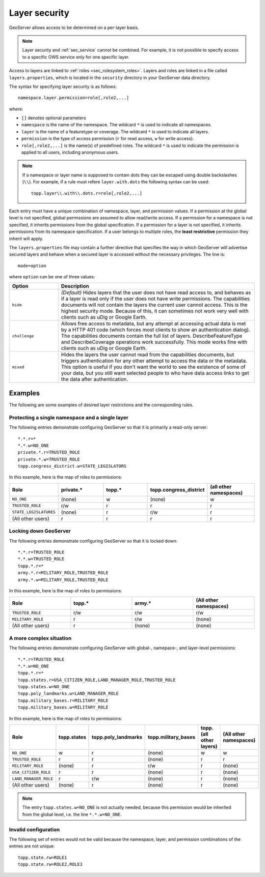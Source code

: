 .. _sec_layer:

Layer security
==============

GeoServer allows access to be determined on a per-layer basis.

.. note::  Layer security and :ref:`sec_service` cannot be combined.  For example, it is not possible to specify access to a specific OWS service only for one specific layer.

Access to layers are linked to :ref:`roles <sec_rolesystem_roles>`.  Layers and roles are linked in a file called ``layers.properties``, which is located in the ``security`` directory in your GeoServer data directory.

The syntax for specifying layer security is as follows::

  namespace.layer.permission=role[,role2,...]

where:

* ``[]`` denotes optional parameters
* ``namespace`` is the name of the namespace. The wildcard ``*`` is used to indicate all namespaces.
* ``layer`` is the name of a featuretype or coverage. The wildcard ``*`` is used to indicate all layers.
* ``permission`` is the type of access permission (``r`` for read access, ``w`` for write access).
* ``role[,role2,...]`` is the name(s) of predefined roles. The wildcard ``*`` is used to indicate the permission is applied to all users, including anonymous users.

.. note:: 

   If a namespace or layer name is supposed to contain dots they can be escaped using double backslashes (``\\``). For example, if a rule must refere ``layer.with.dots`` the following syntax can be used::

     topp.layer\\.with\\.dots.r=role[,role2,...]

Each entry must have a unique combination of namespace, layer, and permission values.  If a permission at the global level is not specified, global permissions are assumed to allow read/write access.  If a permission for a namespace is not specified, it inherits permissions from the global specification.  If a permission for a layer is not specified, it inherits permissions from its namespace specification.  If a user belongs to multiple roles, the **least restrictive** permission they inherit will apply.

The ``layers.properties`` file may contain a further directive that specifies the way in which GeoServer will advertise secured layers and behave when a secured layer is accessed without the necessary privileges. The line is::

   mode=option

where ``option`` can be one of three values:

.. list-table::
   :widths: 20 80

   * - **Option**
     - **Description**
   * - ``hide``
     - *(Default)* Hides layers that the user does not have read access to, and behaves as if a layer is read only if the user does not have write permissions. The capabilities documents will not contain the layers the current user cannot access. This is the highest security mode.  Because of this, it can sometimes not work very well with clients such as uDig or Google Earth.
   * - ``challenge``
     - Allows free access to metadata, but any attempt at accessing actual data is met by a HTTP 401 code (which forces most clients to show an authentication dialog). The capabilities documents contain the full list of layers.  DescribeFeatureType and DescribeCoverage operations work successfully.  This mode works fine with clients such as uDig or Google Earth.
   * - ``mixed``
     - Hides the layers the user cannot read from the capabilities documents, but triggers authentication for any other attempt to access the data or the metadata. This option is useful if you don't want the world to see the existence of some of your data, but you still want selected people to who have data access links to get the data after authentication.



Examples
--------

The following are some examples of desired layer restrictions and the corresponding rules.

Protecting a single namespace and a single layer
~~~~~~~~~~~~~~~~~~~~~~~~~~~~~~~~~~~~~~~~~~~~~~~~

The following entries demonstrate configuring GeoServer so that it is primarily a read-only server::

   *.*.r=*
   *.*.w=NO_ONE
   private.*.r=TRUSTED_ROLE
   private.*.w=TRUSTED_ROLE
   topp.congress_district.w=STATE_LEGISLATORS

In this example, here is the map of roles to permissions:

.. list-table::
   :widths: 20 20 20 20 20
   :header-rows: 1

   * - Role
     - private.*
     - topp.*
     - topp.congress_district
     - (all other namespaces)
   * - ``NO_ONE``
     - (none)
     - w
     - (none)
     - w
   * - ``TRUSTED_ROLE``
     - r/w
     - r
     - r
     - r
   * - ``STATE_LEGISLATURES``
     - (none)
     - r
     - r/w
     - r
   * - (All other users)
     - r
     - r
     - r
     - r

Locking down GeoServer
~~~~~~~~~~~~~~~~~~~~~~

The following entries demonstrate configuring GeoServer so that it is locked down::

   *.*.r=TRUSTED_ROLE
   *.*.w=TRUSTED_ROLE
   topp.*.r=*
   army.*.r=MILITARY_ROLE,TRUSTED_ROLE
   army.*.w=MILITARY_ROLE,TRUSTED_ROLE

In this example, here is the map of roles to permissions:

.. list-table::
   :widths: 25 25 25 25
   :header-rows: 1

   * - Role
     - topp.*
     - army.*
     - (All other namespaces)
   * - ``TRUSTED_ROLE``
     - r/w
     - r/w
     - r/w
   * - ``MILITARY_ROLE``
     - r
     - r/w
     - (none)
   * - (All other users)
     - r
     - (none)
     - (none)

A more complex situation
~~~~~~~~~~~~~~~~~~~~~~~~

The following entries demonstrate configuring GeoServer with global-, namepace-, and layer-level permissions::

   *.*.r=TRUSTED_ROLE
   *.*.w=NO_ONE
   topp.*.r=*
   topp.states.r=USA_CITIZEN_ROLE,LAND_MANAGER_ROLE,TRUSTED_ROLE
   topp.states.w=NO_ONE
   topp.poly_landmarks.w=LAND_MANAGER_ROLE
   topp.military_bases.r=MILITARY_ROLE
   topp.military_bases.w=MILITARY_ROLE

In this example, here is the map of roles to permissions:

.. list-table::
   :widths: 25 15 15 15 15 15
   :header-rows: 1

   * - Role
     - topp.states
     - topp.poly_landmarks
     - topp.military_bases
     - topp.(all other layers)
     - (All other namespaces)
   * - ``NO_ONE``
     - w
     - r
     - (none)
     - w
     - w
   * - ``TRUSTED_ROLE``
     - r
     - r
     - (none)
     - r
     - r
   * - ``MILITARY_ROLE``
     - (none)
     - r
     - r/w
     - r
     - (none)
   * - ``USA_CITIZEN_ROLE``
     - r
     - r
     - (none)
     - r
     - (none)
   * - ``LAND_MANAGER_ROLE``
     - r
     - r/w
     - (none)
     - r
     - (none)
   * - (All other users)
     - (none)
     - r
     - (none)
     - r
     - (none)

.. note:: The entry ``topp.states.w=NO_ONE`` is not actually needed, because this permission would be inherited from the global level, i.e. the line ``*.*.w=NO_ONE``.


Invalid configuration
~~~~~~~~~~~~~~~~~~~~~

The following set of entries would not be valid because the namespace, layer, and permission combinations of the entries are not unique::

   topp.state.rw=ROLE1
   topp.state.rw=ROLE2,ROLE3

